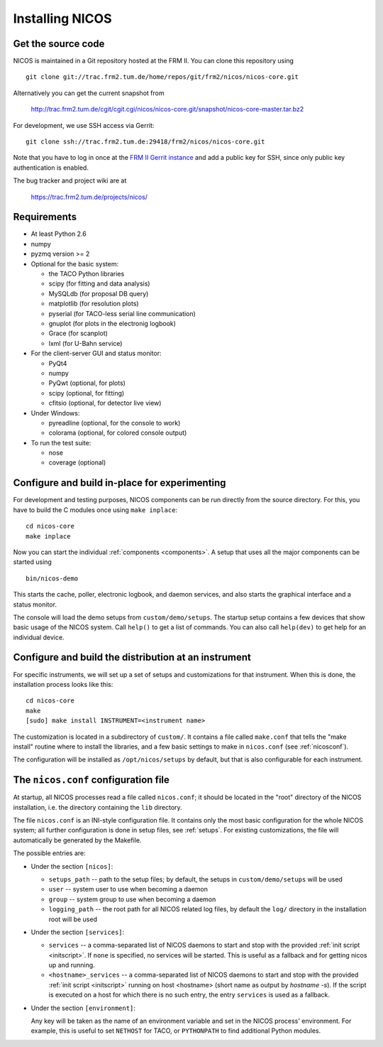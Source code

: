 Installing NICOS
================

Get the source code
-------------------

NICOS is maintained in a Git repository hosted at the FRM II.  You can clone
this repository using ::

  git clone git://trac.frm2.tum.de/home/repos/git/frm2/nicos/nicos-core.git

Alternatively you can get the current snapshot from

  http://trac.frm2.tum.de/cgit/cgit.cgi/nicos/nicos-core.git/snapshot/nicos-core-master.tar.bz2

For development, we use SSH access via Gerrit::

  git clone ssh://trac.frm2.tum.de:29418/frm2/nicos/nicos-core.git

Note that you have to log in once at the `FRM II Gerrit instance
<http://trac.frm2.tum.de/review/>`_ and add a public key for SSH, since only
public key authentication is enabled.

The bug tracker and project wiki are at

  https://trac.frm2.tum.de/projects/nicos/


.. _requirements:

Requirements
------------

* At least Python 2.6

* numpy

* pyzmq version >= 2

* Optional for the basic system:

  - the TACO Python libraries
  - scipy (for fitting and data analysis)
  - MySQLdb (for proposal DB query)
  - matplotlib (for resolution plots)
  - pyserial (for TACO-less serial line communication)
  - gnuplot (for plots in the electronig logbook)
  - Grace (for scanplot)
  - lxml (for U-Bahn service)

* For the client-server GUI and status monitor:

  - PyQt4
  - numpy
  - PyQwt (optional, for plots)
  - scipy (optional, for fitting)
  - cfitsio (optional, for detector live view)

* Under Windows:

  - pyreadline (optional, for the console to work)
  - colorama (optional, for colored console output)

* To run the test suite:

  - nose
  - coverage (optional)


Configure and build in-place for experimenting
----------------------------------------------

For development and testing purposes, NICOS components can be run directly from
the source directory.  For this, you have to build the C modules once using
``make inplace``::

  cd nicos-core
  make inplace

Now you can start the individual :ref:`components <components>`.  A setup that
uses all the major components can be started using ::

  bin/nicos-demo

This starts the cache, poller, electronic logbook, and daemon services, and also
starts the graphical interface and a status monitor.

The console will load the demo setups from ``custom/demo/setups``.  The startup
setup contains a few devices that show basic usage of the NICOS system.  Call
``help()`` to get a list of commands.  You can also call ``help(dev)`` to get
help for an individual device.

.. You can continue with :ref:`the first steps <firststeps>` from here.


Configure and build the distribution at an instrument
-----------------------------------------------------

For specific instruments, we will set up a set of setups and customizations for
that instrument.  When this is done, the installation process looks like this::

  cd nicos-core
  make
  [sudo] make install INSTRUMENT=<instrument name>

The customization is located in a subdirectory of ``custom/``.  It contains a
file called ``make.conf`` that tells the "make install" routine where to install
the libraries, and a few basic settings to make in ``nicos.conf`` (see
:ref:`nicosconf`).

The configuration will be installed as ``/opt/nicos/setups`` by default, but
that is also configurable for each instrument.


.. _nicosconf:

The ``nicos.conf`` configuration file
-------------------------------------

At startup, all NICOS processes read a file called ``nicos.conf``; it should be
located in the "root" directory of the NICOS installation, i.e. the directory
containing the ``lib`` directory.

The file ``nicos.conf`` is an INI-style configuration file.  It contains only
the most basic configuration for the whole NICOS system; all further
configuration is done in setup files, see :ref:`setups`.  For existing
customizations, the file will automatically be generated by the Makefile.

The possible entries are:

* Under the section ``[nicos]``:

  * ``setups_path`` -- path to the setup files; by default, the setups in
    ``custom/demo/setups`` will be used
  * ``user`` -- system user to use when becoming a daemon
  * ``group`` -- system group to use when becoming a daemon
  * ``logging_path`` -- the root path for all NICOS related log files, by
    default the ``log/`` directory in the installation root will be used

* Under the section ``[services]``:

  * ``services`` -- a comma-separated list of NICOS daemons to start and stop
    with the provided :ref:`init script <initscript>`. If ``none`` is specified,
    no services will be started. This is useful as a fallback and for getting
    nicos up and running.

  * ``<hostname>_services`` -- a comma-separated list of NICOS daemons to start
    and stop with the provided :ref:`init script <initscript>` running on host
    <hostname> (short name as output by `hostname -s`). If the script is executed
    on a host for which there is no such entry, the entry ``services`` is used as
    a fallback.

* Under the section ``[environment]``:

  Any key will be taken as the name of an environment variable and set in the
  NICOS process' environment.  For example, this is useful to set ``NETHOST``
  for TACO, or ``PYTHONPATH`` to find additional Python modules.
